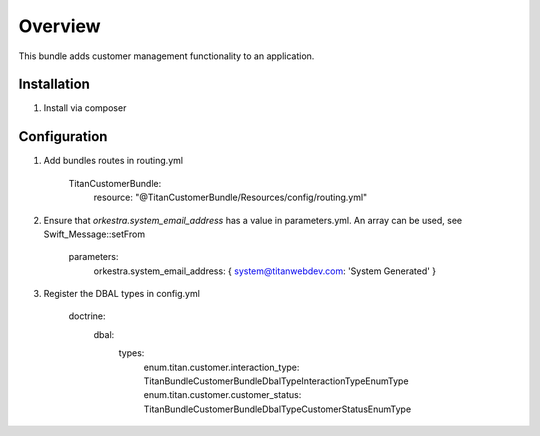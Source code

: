 ========
Overview
========

This bundle adds customer management functionality to an application.



Installation
------------

1. Install via composer



Configuration
-------------

1. Add bundles routes in routing.yml

    TitanCustomerBundle:
      resource: "@TitanCustomerBundle/Resources/config/routing.yml"


2. Ensure that `orkestra.system_email_address` has a value in parameters.yml. An array can be used, see Swift_Message::setFrom

    parameters:
      orkestra.system_email_address:    { system@titanwebdev.com: 'System Generated' }

3. Register the DBAL types in config.yml

    doctrine:
      dbal:
        types:
          enum.titan.customer.interaction_type: Titan\Bundle\CustomerBundle\DbalType\InteractionTypeEnumType
          enum.titan.customer.customer_status:  Titan\Bundle\CustomerBundle\DbalType\CustomerStatusEnumType
